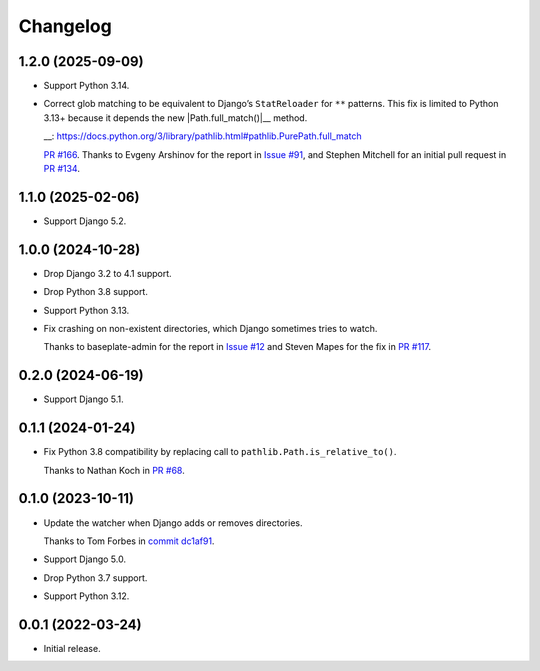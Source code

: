 =========
Changelog
=========

1.2.0 (2025-09-09)
------------------

* Support Python 3.14.

* Correct glob matching to be equivalent to Django’s ``StatReloader`` for ``**`` patterns.
  This fix is limited to Python 3.13+ because it depends the new |Path.full_match()|__ method.

  .. |Path.full_match()| replace:: ``Path.full_match()``
  __: https://docs.python.org/3/library/pathlib.html#pathlib.PurePath.full_match

  `PR #166 <https://github.com/adamchainz/django-watchfiles/pull/166>`__.
  Thanks to Evgeny Arshinov for the report in `Issue #91 <https://github.com/adamchainz/django-watchfiles/issues/91>`__, and Stephen Mitchell for an initial pull request in `PR #134 <https://github.com/adamchainz/django-watchfiles/pull/134>`__.

1.1.0 (2025-02-06)
------------------

* Support Django 5.2.

1.0.0 (2024-10-28)
------------------

* Drop Django 3.2 to 4.1 support.

* Drop Python 3.8 support.

* Support Python 3.13.

* Fix crashing on non-existent directories, which Django sometimes tries to watch.

  Thanks to baseplate-admin for the report in `Issue #12 <https://github.com/adamchainz/django-watchfiles/issues/12>`__ and Steven Mapes for the fix in `PR #117 <https://github.com/adamchainz/django-watchfiles/pull/117>`__.

0.2.0 (2024-06-19)
------------------

* Support Django 5.1.

0.1.1 (2024-01-24)
------------------

* Fix Python 3.8 compatibility by replacing call to ``pathlib.Path.is_relative_to()``.

  Thanks to Nathan Koch in `PR #68 <https://github.com/adamchainz/django-watchfiles/pull/68>`__.

0.1.0 (2023-10-11)
------------------

* Update the watcher when Django adds or removes directories.

  Thanks to Tom Forbes in `commit dc1af91 <https://github.com/adamchainz/django-watchfiles/commit/dc1af91876a6a7d6311268f23088fb83657df7c9>`__.

* Support Django 5.0.

* Drop Python 3.7 support.

* Support Python 3.12.

0.0.1 (2022-03-24)
------------------

* Initial release.

